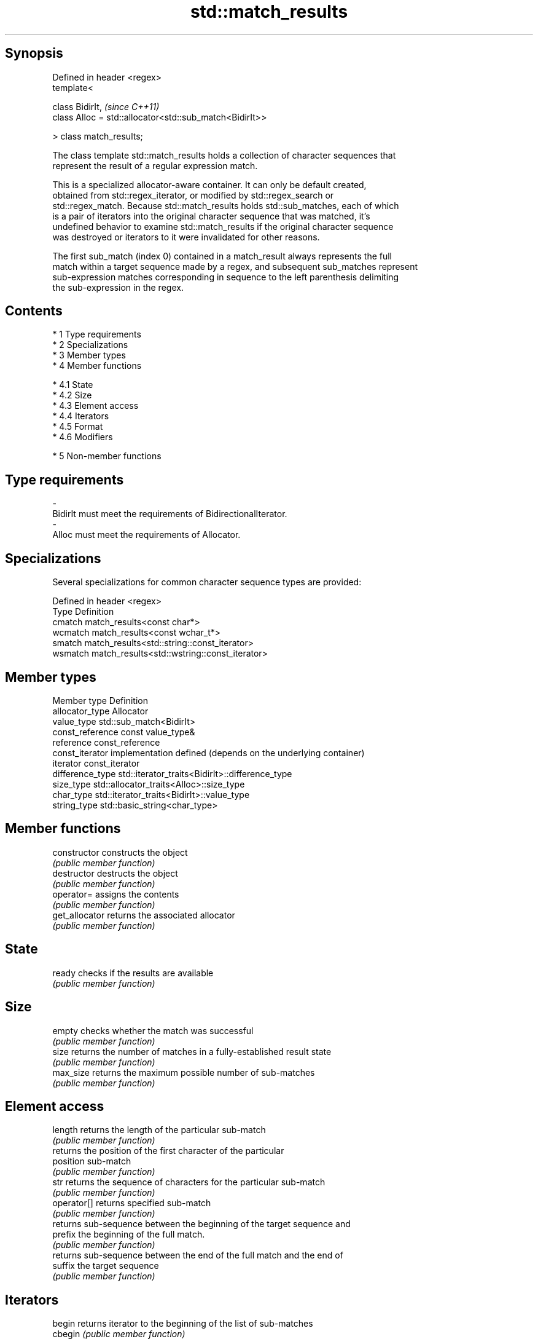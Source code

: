 .TH std::match_results 3 "Apr 19 2014" "1.0.0" "C++ Standard Libary"
.SH Synopsis
   Defined in header <regex>
   template<

   class BidirIt,                                         \fI(since C++11)\fP
   class Alloc = std::allocator<std::sub_match<BidirIt>>

   > class match_results;

   The class template std::match_results holds a collection of character sequences that
   represent the result of a regular expression match.

   This is a specialized allocator-aware container. It can only be default created,
   obtained from std::regex_iterator, or modified by std::regex_search or
   std::regex_match. Because std::match_results holds std::sub_matches, each of which
   is a pair of iterators into the original character sequence that was matched, it's
   undefined behavior to examine std::match_results if the original character sequence
   was destroyed or iterators to it were invalidated for other reasons.

   The first sub_match (index 0) contained in a match_result always represents the full
   match within a target sequence made by a regex, and subsequent sub_matches represent
   sub-expression matches corresponding in sequence to the left parenthesis delimiting
   the sub-expression in the regex.

.SH Contents

     * 1 Type requirements
     * 2 Specializations
     * 3 Member types
     * 4 Member functions

          * 4.1 State
          * 4.2 Size
          * 4.3 Element access
          * 4.4 Iterators
          * 4.5 Format
          * 4.6 Modifiers

     * 5 Non-member functions

.SH Type requirements

   -
   BidirIt must meet the requirements of BidirectionalIterator.
   -
   Alloc must meet the requirements of Allocator.

.SH Specializations

   Several specializations for common character sequence types are provided:

   Defined in header <regex>
   Type    Definition
   cmatch  match_results<const char*>
   wcmatch match_results<const wchar_t*>
   smatch  match_results<std::string::const_iterator>
   wsmatch match_results<std::wstring::const_iterator>

.SH Member types

   Member type     Definition
   allocator_type  Allocator
   value_type      std::sub_match<BidirIt>
   const_reference const value_type&
   reference       const_reference
   const_iterator  implementation defined (depends on the underlying container)
   iterator        const_iterator
   difference_type std::iterator_traits<BidirIt>::difference_type
   size_type       std::allocator_traits<Alloc>::size_type
   char_type       std::iterator_traits<BidirIt>::value_type
   string_type     std::basic_string<char_type>

.SH Member functions

   constructor   constructs the object
                 \fI(public member function)\fP
   destructor    destructs the object
                 \fI(public member function)\fP
   operator=     assigns the contents
                 \fI(public member function)\fP
   get_allocator returns the associated allocator
                 \fI(public member function)\fP
.SH State
   ready         checks if the results are available
                 \fI(public member function)\fP
.SH Size
   empty         checks whether the match was successful
                 \fI(public member function)\fP
   size          returns the number of matches in a fully-established result state
                 \fI(public member function)\fP
   max_size      returns the maximum possible number of sub-matches
                 \fI(public member function)\fP
.SH Element access
   length        returns the length of the particular sub-match
                 \fI(public member function)\fP
                 returns the position of the first character of the particular
   position      sub-match
                 \fI(public member function)\fP
   str           returns the sequence of characters for the particular sub-match
                 \fI(public member function)\fP
   operator[]    returns specified sub-match
                 \fI(public member function)\fP
                 returns sub-sequence between the beginning of the target sequence and
   prefix        the beginning of the full match.
                 \fI(public member function)\fP
                 returns sub-sequence between the end of the full match and the end of
   suffix        the target sequence
                 \fI(public member function)\fP
.SH Iterators
   begin         returns iterator to the beginning of the list of sub-matches
   cbegin        \fI(public member function)\fP
   end           returns iterator to the end of the list of sub-matches
   cend          \fI(public member function)\fP
.SH Format
   format        formats match results for output
                 \fI(public member function)\fP
.SH Modifiers
   swap          swaps the contents
                 \fI(public member function)\fP

.SH Non-member functions

   operator==                    lexicographically compares the values in the two match
   operator!=                    result
                                 \fI(function template)\fP
   std::swap(std::match_results) specializes the std::swap() algorithm
   \fI(C++11)\fP                       \fI(function template)\fP
